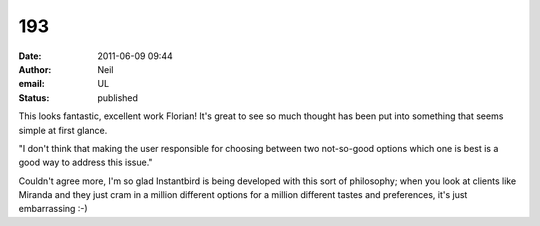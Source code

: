 193
###
:date: 2011-06-09 09:44
:author: Neil
:email: UL
:status: published

This looks fantastic, excellent work Florian! It's great to see so much thought has been put into something that seems simple at first glance.

"I don't think that making the user responsible for choosing between two not-so-good options which one is best is a good way to address this issue."

Couldn't agree more, I'm so glad Instantbird is being developed with this sort of philosophy; when you look at clients like Miranda and they just cram in a million different options for a million different tastes and preferences, it's just embarrassing :-)
